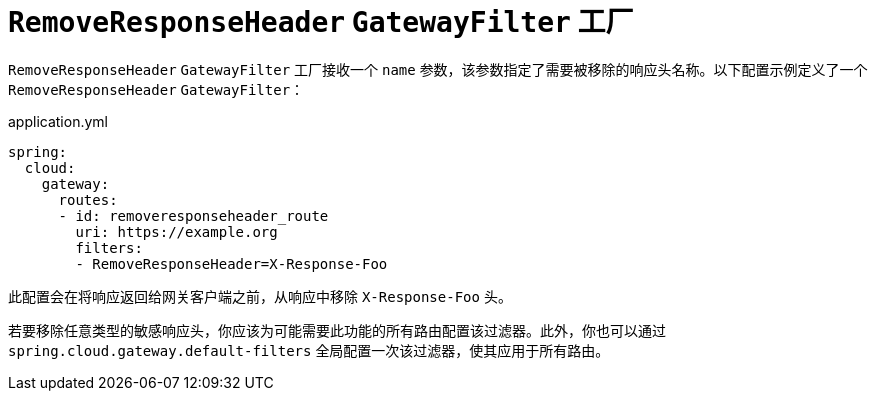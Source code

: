 [[removeresponseheader-gatewayfilter-factory]]
= `RemoveResponseHeader` `GatewayFilter` 工厂

`RemoveResponseHeader` `GatewayFilter` 工厂接收一个 `name` 参数，该参数指定了需要被移除的响应头名称。以下配置示例定义了一个 `RemoveResponseHeader` `GatewayFilter`：

.application.yml
[source,yaml]
----
spring:
  cloud:
    gateway:
      routes:
      - id: removeresponseheader_route
        uri: https://example.org
        filters:
        - RemoveResponseHeader=X-Response-Foo
----

此配置会在将响应返回给网关客户端之前，从响应中移除 `X-Response-Foo` 头。

若要移除任意类型的敏感响应头，你应该为可能需要此功能的所有路由配置该过滤器。此外，你也可以通过 `spring.cloud.gateway.default-filters` 全局配置一次该过滤器，使其应用于所有路由。